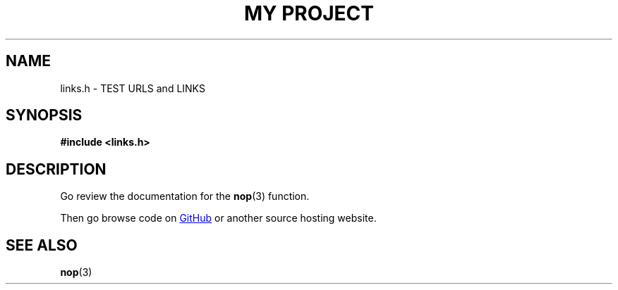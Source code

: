 .TH "MY PROJECT" "3"
.SH NAME
links.h \- TEST URLS and LINKS
.SH SYNOPSIS
.nf
.B #include <links.h>
.fi
.SH DESCRIPTION
Go review the documentation for the \f[B]nop\f[R](3) function.
.PP
Then go browse code on
.UR https://github.com
GitHub
.UE
or another source hosting website.
.TS
tab(;);
l l.
\fBFunctions\fR;\fBDescription\fR
_
\fBnop\fR(3);T{
Do nothing.
T}
.TE
.SH SEE ALSO
.BR nop (3)